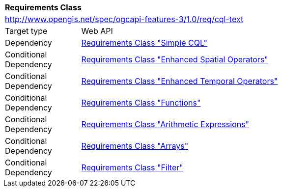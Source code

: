 [[rc_cql-text]]
[cols="1,4",width="90%"]
|===
2+|*Requirements Class*
2+|http://www.opengis.net/spec/ogcapi-features-3/1.0/req/cql-text
|Target type |Web API
|Dependency |<<rc_simple-cql,Requirements Class "Simple CQL">>
|Conditional Dependency |<<rc_enhanced-spatial-operators,Requirements Class "Enhanced Spatial Operators">>
|Conditional Dependency |<<rc_enhanced-temporal-operators,Requirements Class "Enhanced Temporal Operators">>
|Conditional Dependency |<<rc_functions,Requirements Class "Functions">>
|Conditional Dependency |<<rc_arithmetic,Requirements Class "Arithmetic Expressions">>
|Conditional Dependency |<<rc_arrays,Requirements Class "Arrays">>
|Conditional Dependency |<<rc_filter,Requirements Class "Filter">>
|===
